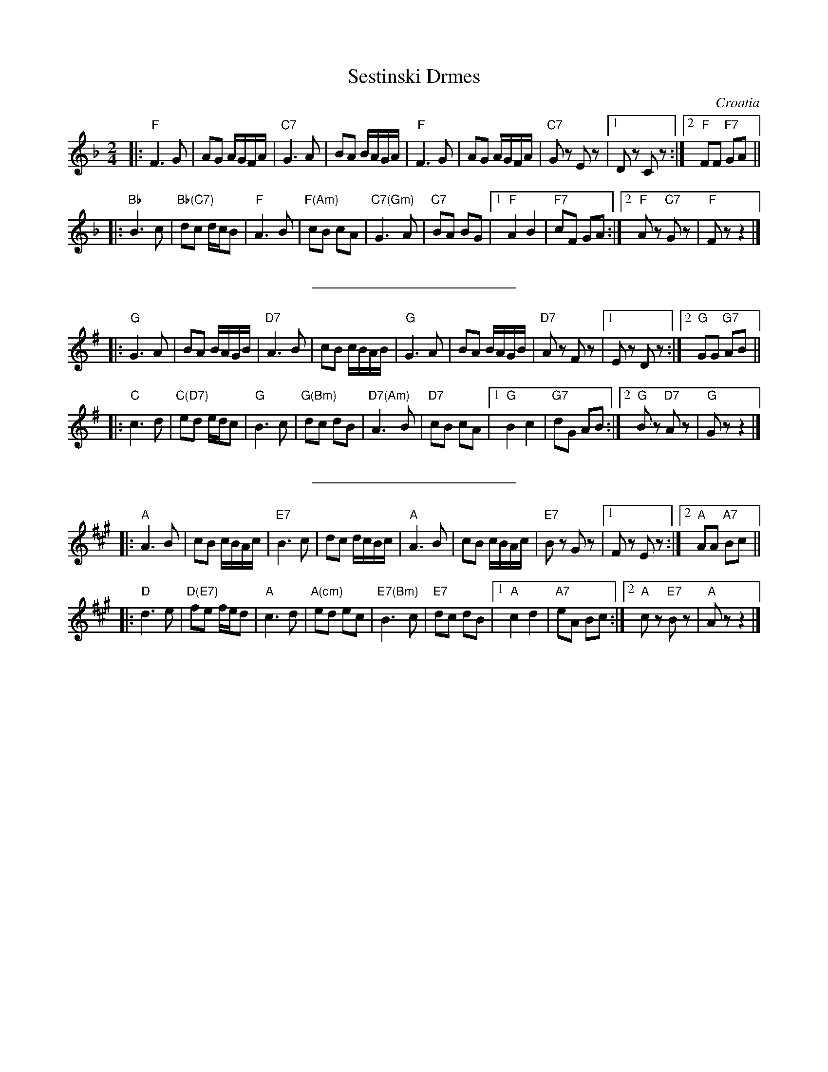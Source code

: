 X: 1
T: Sestinski Drmes
R: drmes
O: Croatia
Z: John Chambers <jc@trillian.mit.edu>
N: Harmonize a third higher.
M: 2/4
L: 1/16
K: F
|: "F"F6 G2 | A2G2 AGFA \
| "C7"G6 A2 | B2A2 BAGA \
| "F"F6 G2 | A2G2 AGFA \
| "C7"G2z2 E2z2 |1 D2z2 C2z2 :|2 "F"F2F2 "F7"G2A2 ||
|: "Bb"B6 c2 | "Bb(C7)"d2c2 dcB2 \
| "F"A6 B2 | "F(Am)"c2B2 c2A2 \
| "C7(Gm)"G6y2 A2 | "C7"B2A2 B2G2 \
|1 "F"A4 B4 | "F7"c2F2 G2A2 \
:|2 "F"A2z2 "C7"G2z2 | "F"F2z2 z4 |]
%%sep 20 20 200
K: G
|: "G"G6 A2 | B2A2 BAGB \
| "D7"A6 B2 | c2B2 cBAB \
| "G"G6 A2 | B2A2 BAGB \
| "D7"A2z2 F2z2 |1 E2z2 D2z2 :|2 "G"G2G2 "G7"A2B2 ||
|: "C"c6 d2 | "C(D7)"e2d2 edc2 \
| "G"B6 c2 | "G(Bm)"d2c2 d2B2 \
| "D7(Am)"A6y2 B2 | "D7"c2B2 c2A2 \
|1 "G"B4 c4 | "G7"d2G2 A2B2 \
:|2 "G"B2z2 "D7"A2z2 | "G"G2z2 z4 |]
%%sep 20 20 200
K: A
|: "A"A6 B2 | c2B2 cBAc \
| "E7"B6 c2 | d2c2 dcBc \
| "A"A6 B2 | c2B2 cBAc \
| "E7"B2z2 G2z2 |1 F2z2 E2z2 :|2 "A"A2A2 "A7"B2c2 ||
|: "D"d6 e2 | "D(E7)"f2e2 fed2 \
| "A"c6 d2 | "A(cm)"e2d2 e2c2 \
| "E7(Bm)"B6y2 c2 | "E7"d2c2 d2B2 \
|1 "A"c4 d4 | "A7"e2A2 B2c2 \
:|2 "A"c2z2 "E7"B2z2 | "A"A2z2 z4 |]